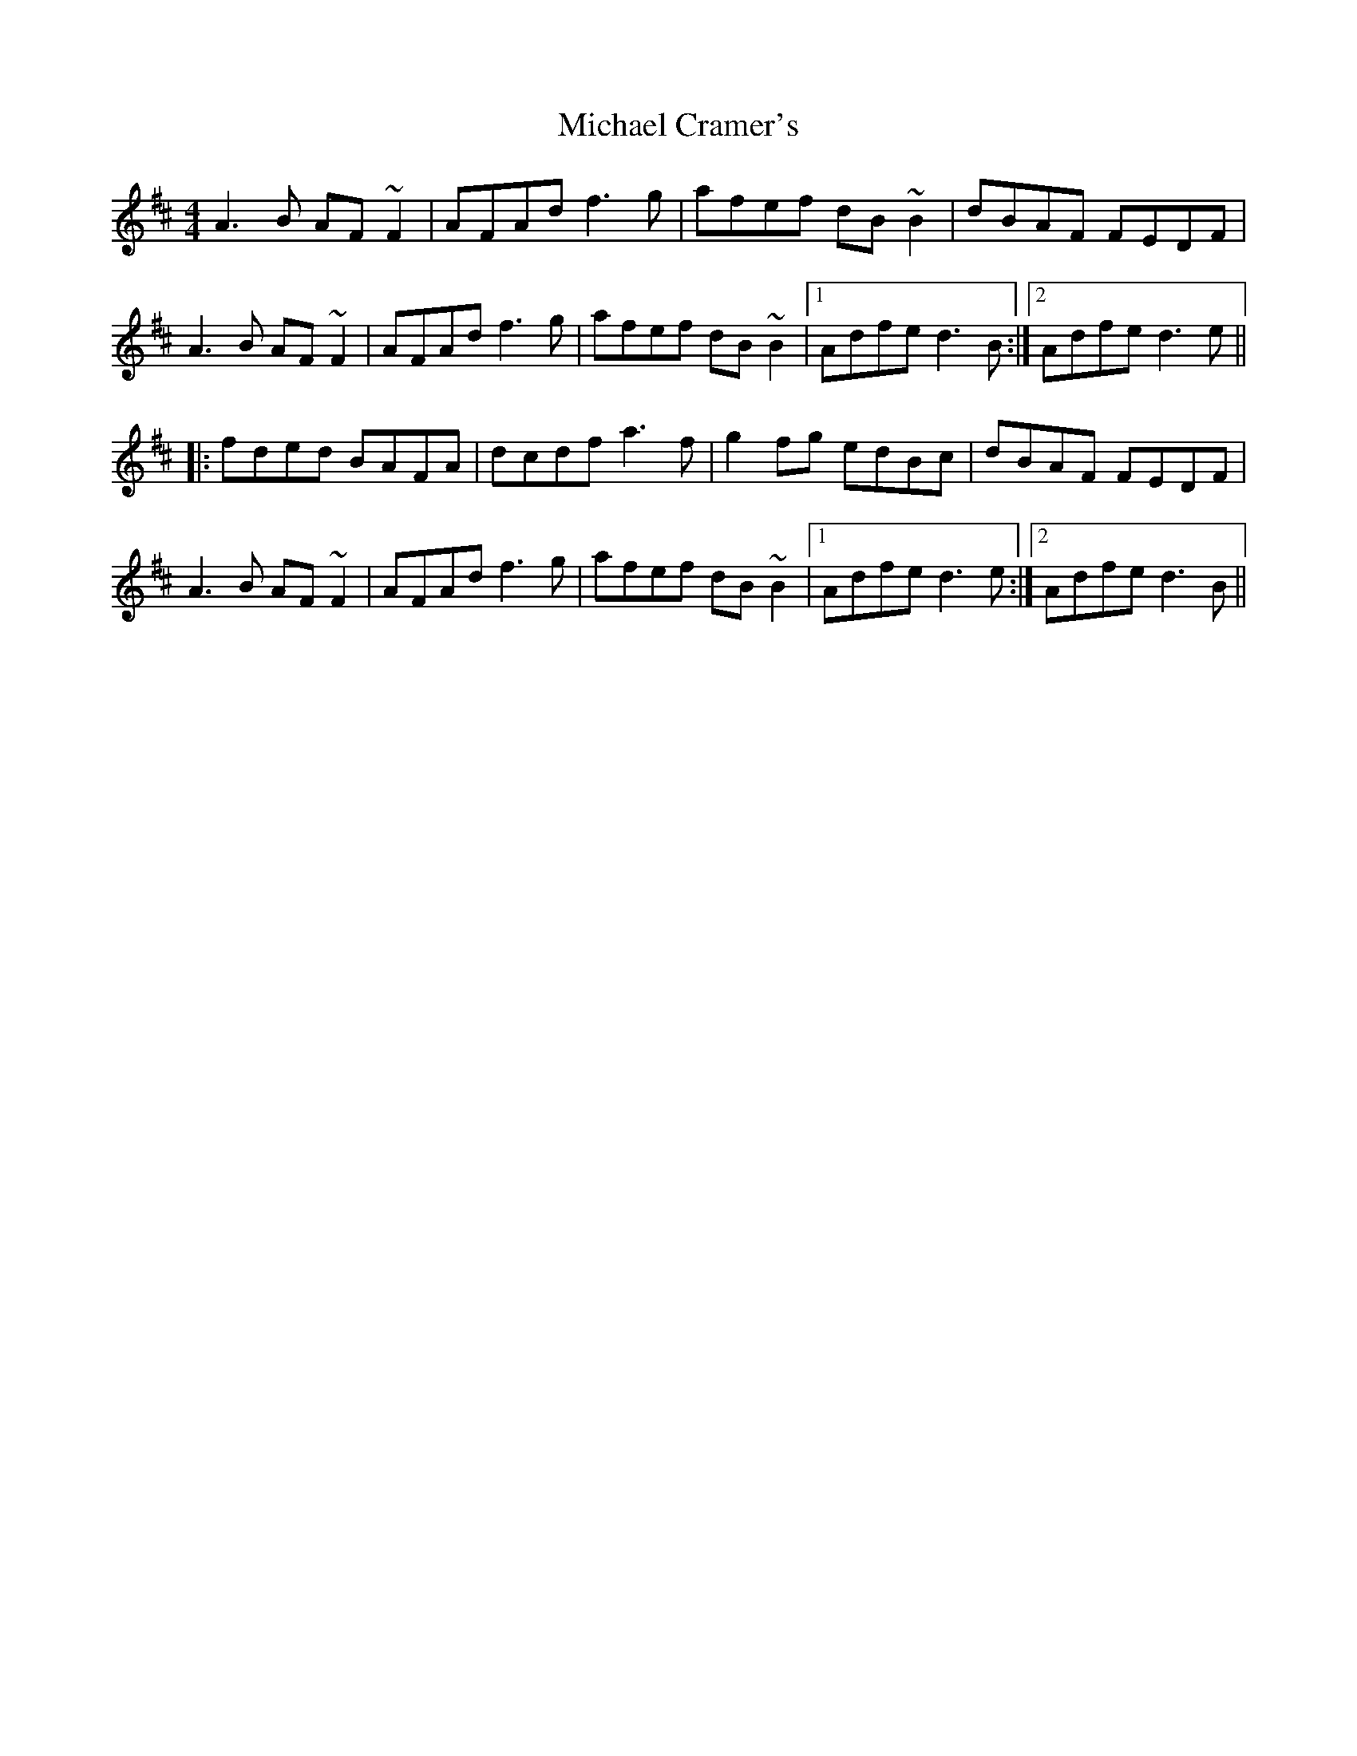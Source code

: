 X: 1
T: Michael Cramer's
Z: Dr. Dow
S: https://thesession.org/tunes/3568#setting3568
R: reel
M: 4/4
L: 1/8
K: Dmaj
A3B AF~F2|AFAd f3g|afef dB~B2|dBAF FEDF|
A3B AF~F2|AFAd f3g|afef dB~B2|1 Adfe d3B:|2 Adfe d3e||
|:fded BAFA|dcdf a3f|g2fg edBc|dBAF FEDF|
A3B AF~F2|AFAd f3g|afef dB~B2|1 Adfe d3e:|2 Adfe d3B||
